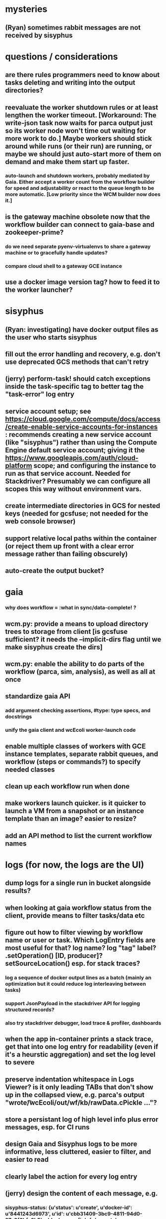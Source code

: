 * mysteries
** (Ryan) sometimes rabbit messages are not received by sisyphus
* questions / considerations
** are there rules programmers need to know about tasks deleting and writing into the output directories?
** reevaluate the worker shutdown rules or at least lengthen the worker timeout. [Workaround: The write-json task now waits for parca output just so its worker node won't time out waiting for more work to do.] Maybe workers should stick around while runs (or their run) are running, or maybe we should just auto-start more of them on demand and make them start up faster.
*** auto-launch and shutdown workers, probably mediated by Gaia. Either accept a worker count from the workflow builder for speed and adjustability or react to the queue length to be more automatic. [Low priority since the WCM builder now does it.]
** is the gateway machine obsolete now that the workflow builder can connect to gaia-base and zookeeper-prime?
*** do we need separate pyenv-virtualenvs to share a gateway machine or to gracefully handle updates?
*** compare cloud shell to a gateway GCE instance
** use a docker image version tag? how to feed it to the worker launcher?
* sisyphus
** (Ryan: investigating) have docker output files as the user who starts sisyphus
** fill out the error handling and recovery, e.g. don't use deprecated GCS methods that can't retry
** (jerry) perform-task! should catch exceptions inside the task-specific tag to better tag the "task-error" log entry
** service account setup; see https://cloud.google.com/compute/docs/access/create-enable-service-accounts-for-instances : recommends creating a new service account (like "sisyphus") rather than using the Compute Engine default service account; giving it the https://www.googleapis.com/auth/cloud-platform scope; and configuring the instance to run as that service account. Needed for Stackdriver? Presumably we can configure all scopes this way without environment vars.
** create intermediate directories in GCS for nested keys (needed for gcsfuse; not needed for the web console browser)
** support relative local paths within the container (or reject them up front with a clear error message rather than failing obscurely)
** auto-create the output bucket?
* gaia
*** why does workflow = :what in sync/data-complete! ?
** wcm.py: provide a means to upload directory trees to storage from client [is gcsfuse sufficient? it needs the --implicit-dirs flag until we make sisyphus create the dirs]
** wcm.py: enable the ability to do parts of the workflow (parca, sim, analysis), as well as all at once
** standardize gaia API
*** add argument checking assertions, #type: type specs, and docstrings
*** unify the gaia client and wcEcoli worker-launch code
** enable multiple classes of workers with GCE instance templates, separate rabbit queues, and workflow (steps or commands?) to specify needed classes
** clean up each workflow run when done
** make workers launch quicker. is it quicker to launch a VM from a snapshot or an instance template than an image? easier to resize?
** add an API method to list the current workflow names
* logs (for now, the logs are the UI)
** dump logs for a single run in bucket alongside results?
** when looking at gaia workflow status from the client, provide means to filter tasks/data etc
** figure out how to filter viewing by workflow name or user or task. Which LogEntry fields are most useful for that? log name? log "tag" label? .setOperation() [ID, producer]? setSourceLocation() esp. for stack traces?
*** log a sequence of docker output lines as a batch (mainly an optimization but it could reduce log interleaving between tasks)
*** support JsonPayload in the stackdriver API for logging structured records?
*** also try stackdriver debugger, load trace & profiler, dashboards
** when the app in-container prints a stack trace, get that into one log entry for readability (even if it's a heurstic aggregation) and set the log level to severe
** preserve indentation whitespace in Logs Viewer? is it only leading TABs that don't show up in the collapsed view, e.g. parca's output "wrote\n\t /wcEcoli/out/wf/kb/rawData.cPickle ..."?
** store a persistant log of high level info plus error messages, esp. for CI runs
** design Gaia and Sisyphus logs to be more informative, less cluttered, easier to filter, and easier to read
** clearly label the action for every log entry
** (jerry) design the content of each message, e.g.
*** sisyphus-status: {u'status': u'create', u'docker-id': u'8441243d6973', u'id': u'cbb31409-3bc9-4811-94d0-97a0f6bfa3b5', u'docker-config': {u'mounts': {u'/tmp/sisyphus/outputs/data/jerry/20190701.110950/kb': u'/wcEcoli/out/wf/kb'}, u'image': u'gcr.io/allen-discovery-center-mcovert/jerry-wcm-code:latest', u'command': [u'sh', u'-c', u'python -u -m wholecell.fireworks.runTask parca \'{"ribosome_fitting": true, "rnapoly_fitting": true, "cpus": 1, "output_directory": "/wcEcoli/out/wf/kb/"}\'']}}
**** should be more like
*** worker sisyphus-b: python -u -m wholecell.fireworks.runTask parca {"ribosome_fitting": true, "rnapoly_fitting": true, "cpus": 1, "output_directory": "/wcEcoli/out/wf/kb/"}
**** and
*** sisyphus-log: {u'status': u'log', u'line': u'Fitting RNA synthesis probabilities.', u'id': u'cbb31409-3bc9-4811-94d0-97a0f6bfa3b5'}
**** should be more like
*** worker sisyphus-b: Fitting RNA synthesis probabilities.
** remove internal debugging messages
** label each message for its purpose
** remove the u'text' clutter
** (jerry) streamline or strip out JSON data, UUIDs, and such except where it's definitely useful for debugging
* errors
** return the error info (e.g. there's no storage bucket named "robin1") in parseable JSON rather than causing a json-decoder-error decoding the server's response
** need more error detection & reporting
*** gaia client should check arg types before sending a request to the server
** test what happens when things go wrong. does it emit helpful error messages? can it do self-repair?
* optimization
** how come it takes (at least sometimes) many minutes for workers to start picking up tasks?
** tasks run very slowly. do we need VMs with faster CPUs? more RAM? more cores? GPUs? larger disk?
** optimization: reuse a running docker container when the previous task requested the same image
** for apps with their own worker node requirements [also an optimization?]: a separate set of nodes for each workflow
* documentation
** document all the GCE VM setup factors: machine type? boot disk size? OS? Identity and API access? additional access scopes? software installation and configuration? startup script? metadata?
** write a step-by-step how-to document for lab members
*** setting the "sisyphus" service account when configuring the GCE instance works, which obviates all the activate-service-account steps
** document how to create the gaia and sisyphus VM images
** document how to restart and monitor the gaia and sisyphus servers
** document how to make a Compute Engine monitor chart for worker node CPU usage: on GCP dashboard, add chart, Metric instance/cpu/utilization, Filter metric.labels.instance_name = starts_with("sisyphus") and maybe more metrics like instance/disk/read_bytes_count group by project_id aggregate by sum
* features
** unit tests
** implement nightly builds and PR builds
** web UI: show a graph of your current workflow's steps, click on a step to see its inputs, outputs, log, and which inputs are available; show the workers and what tasks each one is running
** tools to simplify and speed up the dev cycle
** use the server DNS names within the cloud rather than hardwired IP addresses
** remove webserver state viewing
* DONE
** Sisyphus created empty directories rather than storing archive files for WCM task outputs e.g. sisyphus/data/jerry/20190628.204402/kb/
** Sisyphus created directories for failed tasks e.g. sisyphus/data/jerry/20190628.204402/plotOut/
** pass an array of CLI tokens to Docker so the client doesn't have to do complex shell quoting (jerry put quoting into the WCM workflow as a temporary workaround) (maybe drop the unused && and > features)
** flow.trigger('sisyphus') gave a json error
** Sisyphus wrote outputs to GCS after some failed tasks, so retrying the same task names won't start
** WCM output .tgz archives aren't getting stored in GCS; only directory entries are stored
** clear output directories between task runs
** ensure that running a Command always begins without previous output files even if it reuses an open docker container
** make a Gaia client pip and add it to the wcEcoli requirements, or something
** the sisyphus VM needs more disk space --> now 200GB, 2 CPUs, 7.5 GB RAM
** why do the worker VMs print "*** System restart required ***" when you ssh in? --> the VM image needed rebooting to install updates
** give processes and data keys their own namespace
** the Simulation task failed trying to delete the output directory:
*** Device or resource busy: '/wcEcoli/out/wf/wildtype_000000/000000/generation_000000/000000/simOut/'
** arrange secure access to the Gaia API over the internet
** probably need worker nodes with more RAM and disk space; maybe configurable
** replace any yaml.load() calls with yaml.safe_load()
** remote uploading to Gaia; ability to post a workflow directly from your desktop
** remote log monitoring via flow.listen()
*** give the sisyphus service account permissions to write to logs
** ideally, make a single log entry for a stack traceback
** support stackdriver logging and filtering: sisyphus
** pick an easier way to tunnel to kafka than adding to /etc/hosts (Cloud IAP? ifconfig alias? HOSTALIASES? dynamic port forwarding? VPN?) *OR* obviate it with stackdriver logging
*** [^C out of flow.listen() should not print a bunch of clutter in ipython]
** store archive with .tgz suffix *OR* store the directory of files instead of an archive
** the namespace should be independent of the bucket name
** put commands in namespace
** "gaia-base bash[8924]: WARNING: Illegal reflective access by io.netty.util.internal.ReflectionUtil (file:/home/gaia/.m2/repository/io/netty/netty-all/4.1.11.Final/netty-all-4.1.11.Final.jar) to constructor java.nio.DirectByteBuffer(long,int); Please consider reporting this to the maintainers of io.netty.util.internal.ReflectionUtil; All illegal access operations will be denied in a future release"
** the log output comes out in batches of lines with many minutes between them
** update Gaia.launch(): There's no ../../script/launch-sisyphus.sh in the pip, and it should launch all the servers in one gcloud call like the wcEcoli version does now
** a parca task never got picked up by a worker
** adding workers made everything stop running: with 3 WCM workers, one of them waits and one runs the write-metadata task then times out while the third runs parca. later, I stopped listen(), started 3 more workers, then started listen() again, then it got very stuck. listen() printed nothing. the gaia log only printed Kafka messages about partitions. listen ^C printed the usual stacktrace stuff but wouldn't quit. no ^C response. ^D printed "Do you really want to exit ([y]/n)?" but wouldn't exit. then ^C finally exited.
** log a message when a workflow run stops running and indicate whether all tasks completed successfully
** clearly label the error messages via log/severe! or log/exception!
** perhaps flow.listen() should tune in at the start of the run or from where listen left off
*** call the stackdriver API instead of java.util.logging (multiple benefits)
** logging the app in-container: avoid extra quoting and escaping:  textPayload: "INFO sisyphus: ("log" {:line " File \"/usr/local/lib/python2.7/runpy.py\", line 72, in _run_code"}) "
** set log message levels
** (Ryan: validating) provide some means to find out what keys the workflow is waiting on (for debugging)
** (Ryan: validating) worker nodes need to be robust to task failures
** (Ryan) adjust Docker calls if possible to deliver log entries in smaller batches
** support task cancellation
** put each workflow run in its own namespace such as WCM_jerry_20190716.021305, pass the namespace name in each sisyphus task, and log it in each gaia & sisyphus log entry for filtering
** (jerry) support stackdriver logging and filtering: gaia
*** (jerry) add the "instance_id" and "zone" labels to gce_instance monitored resources
*** (jerry) have gaia pass the task name to sisyphus and use it with sisyphus log/tag
** (jerry) when the docker app run returns an error code, don't re-log the same output lines (since that's confusing to read) and set the severity level to error
** store sisyphus id in logs
** (Ryan: validating) sisyphus gets in bad state with rabbit when a task fails
** (Ryan: validating) sometimes the WCM WF runs Parca then doesn't continue on to run the following tasks
** (Ryan: validating) the queue needs to be robust to task failures; don't rerun them unless that has a reasonable chance of working and there's a max number of retries; the rabbit interaction is failing on error in sisyphus
** (Ryan: investigating) Gaia.trigger() doesn't start the workflow unless workers are good and ready
** (Ryan: investigating) is it necessary to have running workers before flow.trigger() will work?
** wcm.py: show what is going to be run, then accept confirmation (with option to force) -> run it with --dump to write workflow-commands.json and workflow-steps.json instead of sending them to the Gaia workflow server. you can then look them over and either manually upload those files via the gaia client or do wcm.py again without the arg
** (Ryan) RENAME EVERYTHING
*** key     --> name
*** root    --> workflow
*** process --> step
*** command --> command
*** merge   --> merge
*** halt    --> halt
*** trigger --> run
*** expire  --> expire
*** ??? --> ???
** (jerry) remove kafka-based logging from gaia client, ssh-tunnel.sh, sisyphus, and gaia
** (jerry) make the "task complete" log entry responsive to whether the task success ("task succeeded" or "task failed") so it doesn't mislead people with "task complete" on failure
** (jerry) log a clear message when a workflow completes or stalls
** clarify logs for worker termination vs. step termination vs. step completion
